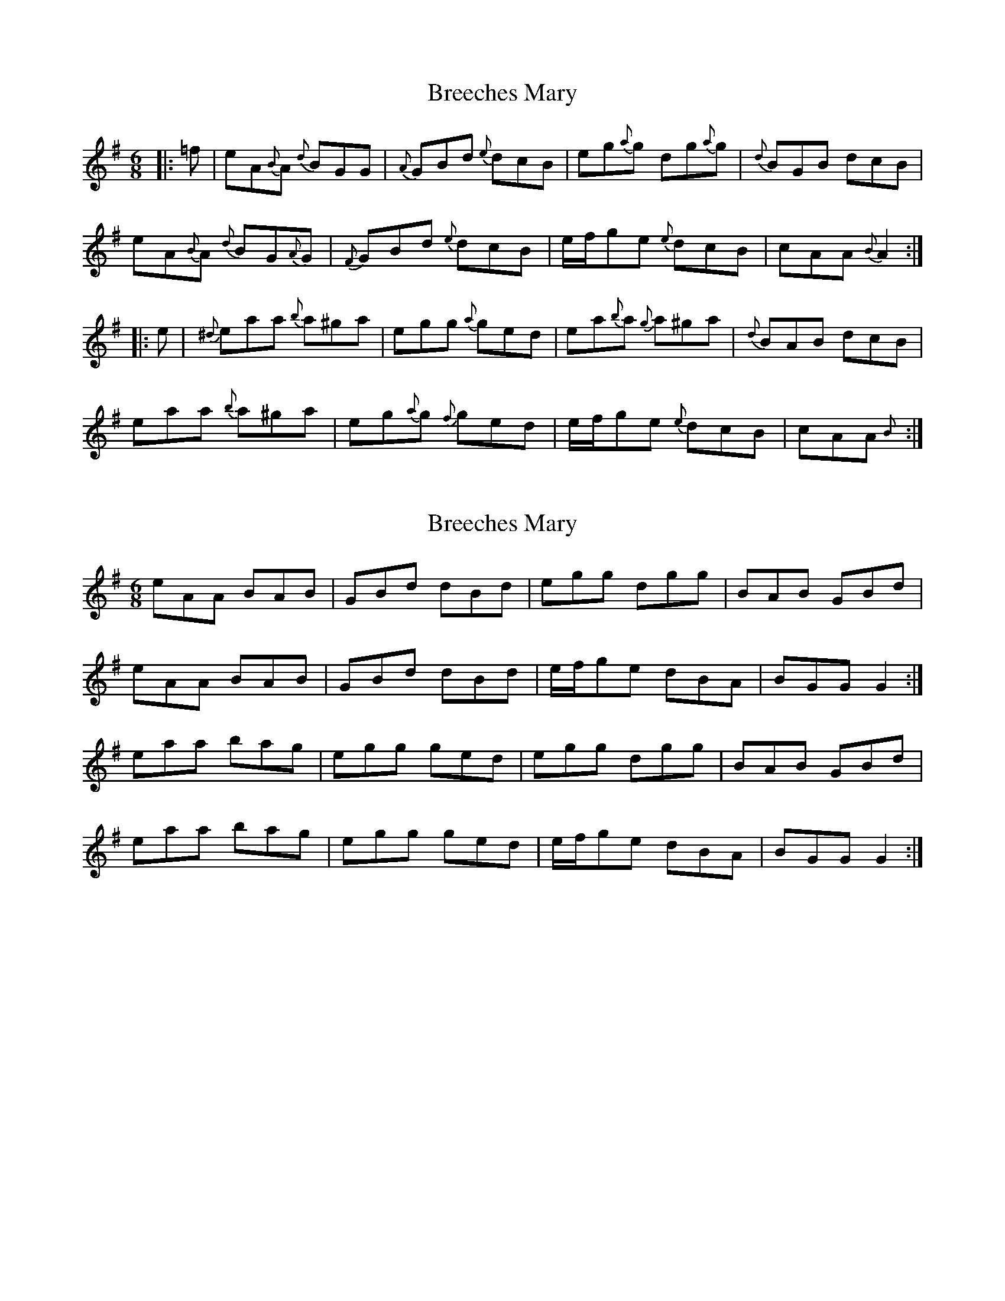 X: 1
T: Breeches Mary
Z: Emmanuel
S: https://thesession.org/tunes/3744#setting3744
R: jig
M: 6/8
L: 1/8
K: Ador
|:=f|eA{B}A {d}BGG|{A}GBd {e}dcB|eg{a}g dg{a}g|{d}BGB dcB|
eA{B}A {d}BG{A}G|{F}GBd {e}dcB|e/f/ge {e}dcB|cAA {B}A2:|
|:e|{^d}eaa {b}a^ga|egg {a}ged|ea{b}a {g}a^ga|{d}BAB dcB|
eaa {b}a^ga|eg{a}g {f}ged|e/f/ge {e}dcB|cAA {B}+A,2A2+:|
X: 2
T: Breeches Mary
Z: ceolachan
S: https://thesession.org/tunes/3744#setting16718
R: jig
M: 6/8
L: 1/8
K: Gmaj
eAA BAB | GBd dBd | egg dgg | BAB GBd |eAA BAB | GBd dBd | e/f/ge dBA | BGG G2 :|eaa bag | egg ged | egg dgg | BAB GBd |eaa bag | egg ged | e/f/ge dBA | BGG G2 :|
